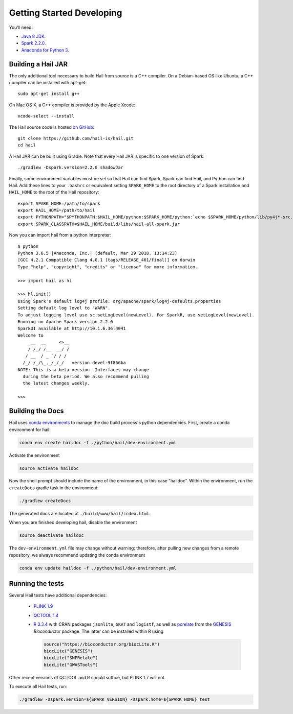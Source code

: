 .. _sec-getting_started_developing:

==========================
Getting Started Developing
==========================

You'll need:

- `Java 8 JDK <http://www.oracle.com/technetwork/java/javase/downloads/jdk8-downloads-2133151.html>`_.
- `Spark 2.2.0 <https://www.apache.org/dyn/closer.lua/spark/spark-2.2.0/spark-2.2.0-bin-hadoop2.7.tgz>`_.
- `Anaconda for Python 3 <https://www.continuum.io/downloads>`_.

-------------------
Building a Hail JAR
-------------------

The only additional tool necessary to build Hail from source is a C++ compiler. On a Debian-based OS like Ubuntu, a C++ compiler can be installed with apt-get::

    sudo apt-get install g++

On Mac OS X, a C++ compiler is provided by the Apple Xcode::

    xcode-select --install

The Hail source code is hosted `on GitHub <https://github.com/hail-is/hail>`_::

    git clone https://github.com/hail-is/hail.git
    cd hail

A Hail JAR can be built using Gradle. Note that every Hail JAR is specific to
one version of Spark::

    ./gradlew -Dspark.version=2.2.0 shadowJar

Finally, some environment variables must be set so that Hail can find Spark, Spark can find Hail, and Python can find Hail. Add these lines to your ``.bashrc`` or equivalent setting ``SPARK_HOME`` to the root directory of a Spark installation and ``HAIL_HOME`` to the root of the Hail repository::

    export SPARK_HOME=/path/to/spark
    export HAIL_HOME=/path/to/hail
    export PYTHONPATH="$PYTHONPATH:$HAIL_HOME/python:$SPARK_HOME/python:`echo $SPARK_HOME/python/lib/py4j*-src.zip`"
    export SPARK_CLASSPATH=$HAIL_HOME/build/libs/hail-all-spark.jar

Now you can import hail from a python interpreter::

    $ python
    Python 3.6.5 |Anaconda, Inc.| (default, Mar 29 2018, 13:14:23)
    [GCC 4.2.1 Compatible Clang 4.0.1 (tags/RELEASE_401/final)] on darwin
    Type "help", "copyright", "credits" or "license" for more information.

    >>> import hail as hl

    >>> hl.init()
    Using Spark's default log4j profile: org/apache/spark/log4j-defaults.properties
    Setting default log level to "WARN".
    To adjust logging level use sc.setLogLevel(newLevel). For SparkR, use setLogLevel(newLevel).
    Running on Apache Spark version 2.2.0
    SparkUI available at http://10.1.6.36:4041
    Welcome to
         __  __     <>__
        / /_/ /__  __/ /
       / __  / _ `/ / /
      /_/ /_/\_,_/_/_/   version devel-9f866ba
    NOTE: This is a beta version. Interfaces may change
      during the beta period. We also recommend pulling
      the latest changes weekly.

    >>>

-----------------
Building the Docs
-----------------

Hail uses `conda environments <https://conda.io/docs/using/envs.html>`_ to
manage the doc build process's python dependencies. First, create a conda
environment for hail:

.. code-block:: bash

    conda env create haildoc -f ./python/hail/dev-environment.yml

Activate the environment

.. code-block:: bash

    source activate haildoc

Now the shell prompt should include the name of the environment, in this case
"haildoc". Within the environment, run the ``createDocs`` gradle task in the
environment:

.. code-block:: bash

    ./gradlew createDocs

The generated docs are located at ``./build/www/hail/index.html``.

When you are finished developing hail, disable the environment

.. code-block:: bash

    source deactivate haildoc

The ``dev-environment.yml`` file may change without warning; therefore, after
pulling new changes from a remote repository, we always recommend updating the
conda environment

.. code-block:: bash

    conda env update haildoc -f ./python/hail/dev-environment.yml

-----------------
Running the tests
-----------------

Several Hail tests have additional dependencies:

 - `PLINK 1.9 <http://www.cog-genomics.org/plink2>`_

 - `QCTOOL 1.4 <http://www.well.ox.ac.uk/~gav/qctool>`_

 - `R 3.3.4 <http://www.r-project.org/>`_ with CRAN packages ``jsonlite``, ``SKAT`` and ``logistf``, as well as `pcrelate <https://www.rdocumentation.org/packages/GENESIS/versions/2.2.2/topics/pcrelate>`__ from the `GENESIS <https://bioconductor.org/packages/release/bioc/html/GENESIS.html>`__ *Bioconductor* package. The latter can be installed within R using:
 
   .. code-block:: R

      source("https://bioconductor.org/biocLite.R")
      biocLite("GENESIS")
      biocLite("SNPRelate")
      biocLite("GWASTools")

Other recent versions of QCTOOL and R should suffice, but PLINK 1.7 will not.

To execute all Hail tests, run:

.. code-block:: bash

    ./gradlew -Dspark.version=${SPARK_VERSION} -Dspark.home=${SPARK_HOME} test

